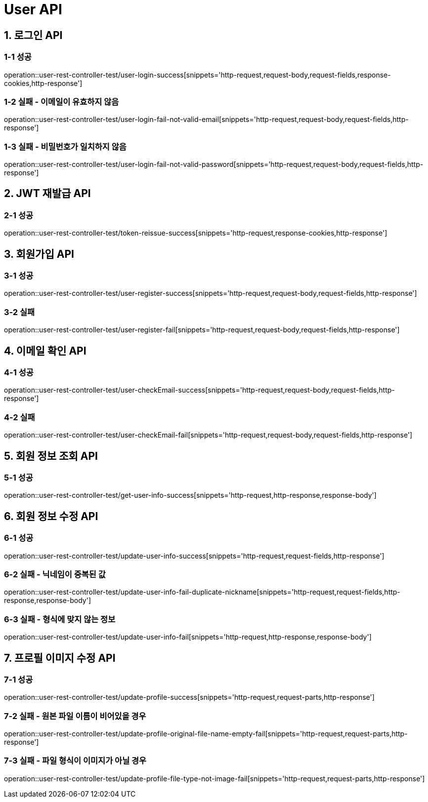 [[User-API]]
= *User API*

[[로그인-API]]
== *1. 로그인 API*

=== *1-1* 성공

operation::user-rest-controller-test/user-login-success[snippets='http-request,request-body,request-fields,response-cookies,http-response']

=== *1-2* 실패 - 이메일이 유효하지 않음

operation::user-rest-controller-test/user-login-fail-not-valid-email[snippets='http-request,request-body,request-fields,http-response']

=== *1-3* 실패 - 비밀번호가 일치하지 않음

operation::user-rest-controller-test/user-login-fail-not-valid-password[snippets='http-request,request-body,request-fields,http-response']

[[JWT-응답-정보]]
== *2. JWT 재발급 API*

=== *2-1* 성공

operation::user-rest-controller-test/token-reissue-success[snippets='http-request,response-cookies,http-response']

[[회원가입-API]]
== *3. 회원가입 API*

=== *3-1* 성공

operation::user-rest-controller-test/user-register-success[snippets='http-request,request-body,request-fields,http-response']

=== *3-2* 실패

operation::user-rest-controller-test/user-register-fail[snippets='http-request,request-body,request-fields,http-response']

[[이메일-확인-API]]
== *4. 이메일 확인 API*

=== *4-1* 성공

operation::user-rest-controller-test/user-checkEmail-success[snippets='http-request,request-body,request-fields,http-response']

=== *4-2* 실패

operation::user-rest-controller-test/user-checkEmail-fail[snippets='http-request,request-body,request-fields,http-response']

[[회원-정보-조회-API]]
== *5. 회원 정보 조회 API*

=== *5-1* 성공
operation::user-rest-controller-test/get-user-info-success[snippets='http-request,http-response,response-body']

[[회원-정보-수정-API]]
== *6. 회원 정보 수정 API*

=== *6-1* 성공
operation::user-rest-controller-test/update-user-info-success[snippets='http-request,request-fields,http-response']

=== *6-2* 실패 - 닉네임이 중복된 값
operation::user-rest-controller-test/update-user-info-fail-duplicate-nickname[snippets='http-request,request-fields,http-response,response-body']

=== *6-3* 실패 - 형식에 맞지 않는 정보
operation::user-rest-controller-test/update-user-info-fail[snippets='http-request,http-response,response-body']

[[프로필-이미지-수정-API]]
== *7. 프로필 이미지 수정 API*

=== *7-1* 성공
operation::user-rest-controller-test/update-profile-success[snippets='http-request,request-parts,http-response']

=== *7-2* 실패 - 원본 파일 이름이 비어있을 경우
operation::user-rest-controller-test/update-profile-original-file-name-empty-fail[snippets='http-request,request-parts,http-response']

=== *7-3* 실패 - 파일 형식이 이미지가 아닐 경우
operation::user-rest-controller-test/update-profile-file-type-not-image-fail[snippets='http-request,request-parts,http-response']
